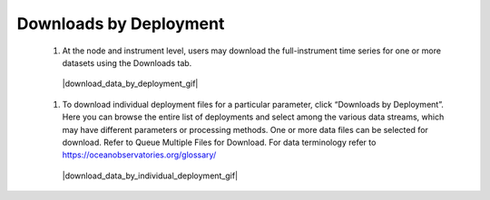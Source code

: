 .. _how-to-download-by-deployment:

#######################
Downloads by Deployment
#######################

  #. At the node and instrument level, users may download the full-instrument time series for one or more datasets using the Downloads tab. 

    |download_data_by_deployment_gif|

  #. To download individual deployment files for a particular parameter, click “Downloads by Deployment”. Here you can browse the entire list of deployments and select among the various data streams, which may have different parameters or processing methods. One or more data files can be selected for download. Refer to Queue Multiple Files for Download. For data terminology refer to  https://oceanobservatories.org/glossary/

   |download_data_by_individual_deployment_gif|

